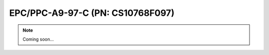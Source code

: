 .. _CS10768F097:

EPC/PPC-A9-97-C (PN: CS10768F097)
=================================

.. Note:: 
   
   Coming soon...